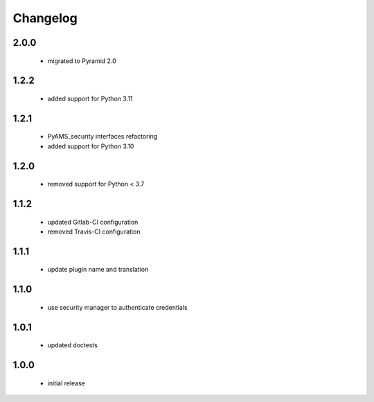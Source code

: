 Changelog
=========

2.0.0
-----
 - migrated to Pyramid 2.0

1.2.2
-----
 - added support for Python 3.11

1.2.1
-----
 - PyAMS_security interfaces refactoring
 - added support for Python 3.10

1.2.0
-----
 - removed support for Python < 3.7

1.1.2
-----
 - updated Gitlab-CI configuration
 - removed Travis-CI configuration

1.1.1
-----
 - update plugin name and translation

1.1.0
-----
 - use security manager to authenticate credentials

1.0.1
-----
 - updated doctests

1.0.0
-----
 - initial release
